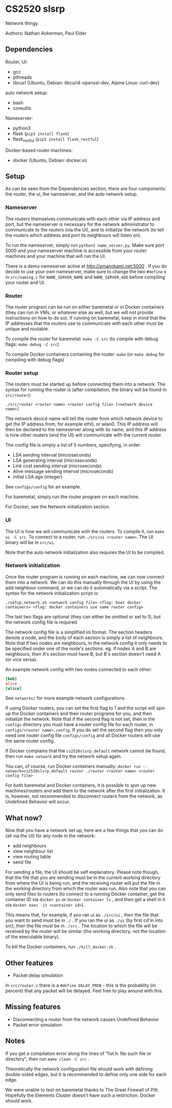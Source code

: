 * CS2520 slsrp

Network thingy.

Authors: Nathan Ackerman, Paul Elder

** Dependencies

Router, UI:
- gcc
- pthreads
- libcurl (Ubuntu, Debian: libcurl4-openssl-dev, Alpine Linux: curl-dev)

auto network setup:
- bash
- coreutils

Nameserver:
- python3
- flask (~pip3 install flask~)
- flask_restful (~pip3 install flask_restful~)

Docker-based router machines:
- docker (Ubuntu, Debian: docker.io)

** Setup

As can be seen from the Dependencies section, there are four components: the
router, the ui, the nameserver, and the auto network setup.

*** Nameserver

The routers themselves communicate with each other via IP address and port,
but the nameserver is necessary for the network administrator to communicate
to the routers (via the UI), and to initialize the network (to tell the
routers which address and port its neighbours will listen on).

To run the nameserver, simply run ~python3 name_server.py~. Make sure port
5000 and your nameserver machine is accessible from your router machines and
your machine that will run the UI.

There is a demo nameserver active at http://amanokami.net:5000 . If you do
decide to use your own nameserver, make sure to change the two ~#define~ s in
~src/naming.c~ for ~NAME_SERVER_NAME~ and ~NAME_SERVER_ADD~ before compiling
your router and UI.

*** Router

The router program can be run on either baremetal or in Docker containers
(they can run in VMs, or whatever else as well, but we will not provide
instructions on how to do so). If running on baremetal, keep in mind that the
IP addresses that the routers use to communicate with each other must be
unique and routable.

To compile the router for baremetal: ~make -C src~ (to compile with debug
flags: ~make debug -C src~)

To compile Docker containers containing the router: ~make~ (or ~make debug~
for compiling with debug flags)

*** Router setup

The routers must be started up before connecting them into a network. The
syntax for running the router is (after compilation, the binary will be found
in ~src/router~):

~./src/router <router name> <router config file> [<network device name>]~

The network device name will tell the router from which network device to get
the IP address from, for example eth0, or wlan0. This IP address will then be
declared to the nameserver along with its name, and this IP address is how
other routers (and the UI) will communicate with the current router.

The config file is simply a list of 5 numbers, specifying, in order:
- LSA sending interval (microseconds)
- LSA generating interval (microseconds)
- Link cost sending interval (microseconds)
- Alive message sending interval (microseconds)
- initial LSA age (integer)

See ~configs/config~ for an example.

For baremetal, simply run the router program on each machine.

For Docker, see the Network initialization section.

*** UI

The UI is how we will communicate with the routers. To compile it, run
~make ui -C src~. To connect to a router, run ~./src/ui <router name>~. The UI
binary will be in ~src/ui~.

Note that the auto network initialization also requires the UI to be
compiled.

*** Network initialization

Once the router program is running on each machine, we can now connect them
into a network. We can do this manually through the UI by using the add
neighbour command, or we can do it automatically via a script. The syntax for
the network initialization script is:

~./setup_network.sh <network config file> <flag: boot docker containers> <flag: docker containers use same router config>~

The last two flags are optional (they can either be omitted or set to 1), but
the network config file is required.

The network config file is a simplified ini format. The section headers
denote a node, and the body of each section is simply a list of neighbours.
Note that if two nodes are neighbours, in the network config it only needs to
be specified under one of the node's sections. eg. if nodes A and B are
neighbours, then A's section must have B, but B's section doesn't need A (or
vice versa).

An example network config with two nodes connected to each other:
#+BEGIN_SRC ini
[bob]
alice
[alice]
#+END_SRC

See ~networks/~ for more example network configurations.

If using Docker routers, you can set the first flag to 1 and the script will
spin up the Docker containers and their router programs for you, and then
initialize the network. Note that if the second flag is not set, then in the
~configs~ directory you must have a router config file for each router, in
~configs/<router name>.config~. If you do set the second flag
then you only need one router config file ~configs/config~ and all Docker
routers will use the same router config.

If Docker complains that the ~cs2520slsrp_default~ network cannot be found,
then run ~make network~ and try the network setup again.

You can, of course, run Docker containers manually:
~docker run --network=cs2520slsrp_default router ./router <router name> <router config file>~

For both baremetal and Docker containers, it is possible to spin up new
machines/routers and add them to the network after the first initialization.
It is, however, not recommended to disconnect routers from the network, as
Undefined Behavior will occur.

** What now?

Now that you have a network set up, here are a few things that you can do
(all via the UI) for any node in the network:

- add neighbours
- view neighbour list
- view routing table
- send file

For sending a file, the UI should be self explanatory. Please note though,
that the file that you are sending must be in the current working directory from
where the UI is being run, and the receiving router will put the file in the
working directory from which the router was run. Also note that you can only
send files to routers (to connect to a running Docker container, get the
container ID via ~docker ps~ or ~docker container ls~ , and then get a shell
in it via ~docker exec -it <container id>~).

This means that, for example, if you ran ui as ~./src/ui~ , then the file that
you want to send must be in ~./~ . If you ran the ui as ~./ui~ (by first
cd'in into src), then the file must be in ~./src~ . The location to which the
file will be received by the router will be similar (the working directory,
not the location of the executable binary).

To kill the Docker containers, run ~./kill_docker.sh~ .

** Other features

- Packet delay simulation

In ~src/router.c~ there is a ~#define DELAY_PROB~ - this is the probablity
(in percent) that any packet will be delayed. Feel free to play around with
this.

** Missing features

- Disconnecting a router from the network causes Undefined Behavior
- Packet error simulation

** Notes

If you get a compilation error along the lines of "list.h: No such file or
directory", then run ~make clean -C src~ .

Theoretically the network configuration file should work with defining
double-sided edges, but it is recommended to define only one side for each
edge.

We were unable to test on baremetal thanks to The Great Firewall of Pitt.
Hopefully the Elements Cluster doesn't have such a restriction. Docker should
work.
